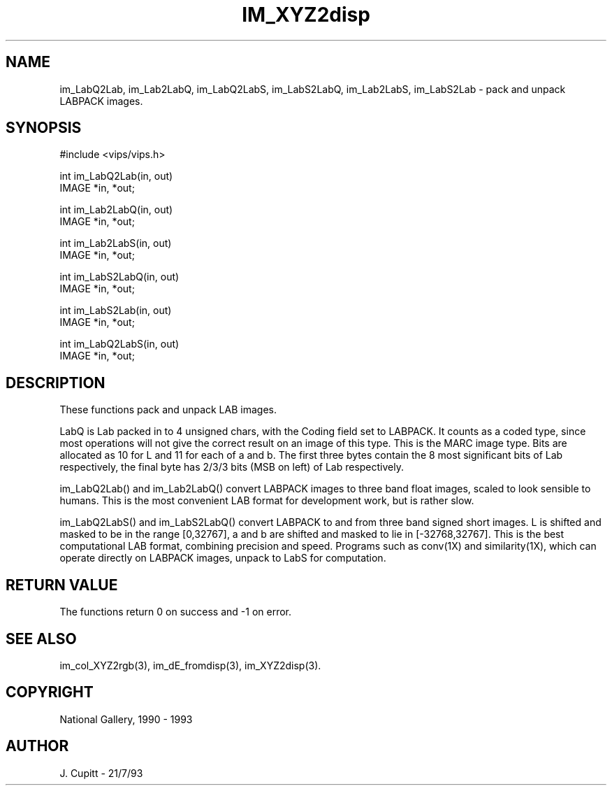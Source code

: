 .TH IM_XYZ2disp 3 "2 Decemder 1992"
.SH NAME
im_LabQ2Lab, im_Lab2LabQ, im_LabQ2LabS, im_LabS2LabQ, im_Lab2LabS, im_LabS2Lab \- pack and unpack LABPACK images.
.SH SYNOPSIS
#include <vips/vips.h>

int im_LabQ2Lab(in, out)
.br
IMAGE *in, *out;

int im_Lab2LabQ(in, out)
.br
IMAGE *in, *out;

int im_Lab2LabS(in, out)
.br
IMAGE *in, *out;

int im_LabS2LabQ(in, out)
.br
IMAGE *in, *out;

int im_LabS2Lab(in, out)
.br
IMAGE *in, *out;

int im_LabQ2LabS(in, out)
.br
IMAGE *in, *out;

.SH DESCRIPTION
These functions pack and unpack LAB images.

LabQ is Lab packed in to 4 unsigned chars, with the Coding field set to
LABPACK.  It counts as a coded type, since most operations will not give the
correct result on an image of this type.  This is the MARC image type. Bits
are allocated as 10 for L and 11 for each of a and b. The first three bytes
contain the 8 most significant bits of Lab respectively, the final byte has
2/3/3 bits (MSB on left) of Lab respectively.

im_LabQ2Lab() and im_Lab2LabQ() convert LABPACK images to three band float
images, scaled to look sensible to humans. This is the most convenient LAB
format for development work, but is rather slow.

im_LabQ2LabS() and im_LabS2LabQ() convert LABPACK to and from three band
signed short images. L is shifted and masked to be in the range [0,32767], a
and b are shifted and masked to lie in [-32768,32767]. This is the best
computational LAB format, combining precision and speed. Programs such as
conv(1X) and similarity(1X), which can operate directly on LABPACK images,
unpack to LabS for computation.

.SH RETURN VALUE
The functions return 0 on success and -1 on error.
.SH SEE ALSO 
im_col_XYZ2rgb(3), im_dE_fromdisp(3), im_XYZ2disp(3).
.SH COPYRIGHT
National Gallery, 1990 - 1993
.SH AUTHOR
J. Cupitt \- 21/7/93
